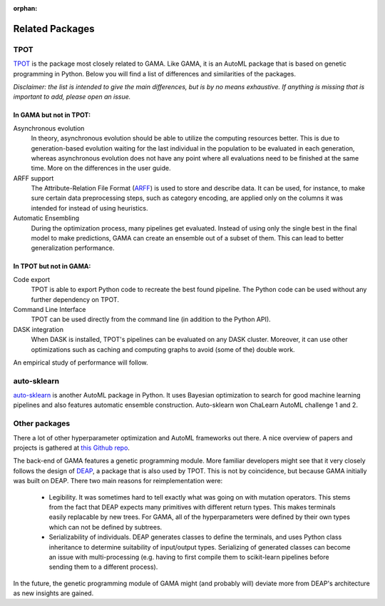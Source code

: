 :orphan:

Related Packages
----------------

TPOT
****
`TPOT <https://epistasislab.github.io/tpot/>`_ is the package most closely related to GAMA.
Like GAMA, it is an AutoML package that is based on genetic programming in Python.
Below you will find a list of differences and similarities of the packages.

*Disclaimer: the list is intended to give the main differences, but is by no means exhaustive. If anything is missing that
is important to add, please open an issue.*

In GAMA but not in TPOT:
~~~~~~~~~~~~~~~~~~~~~~~~

Asynchronous evolution
 In theory, asynchronous evolution should be able to utilize the computing resources better.
 This is due to generation-based evolution waiting for the last individual in the population to be evaluated in each generation,
 whereas asynchronous evolution does not have any point where all evaluations need to be finished at the same time.
 More on the differences in the user guide.

ARFF support
 The Attribute-Relation File Format (`ARFF <https://www.cs.waikato.ac.nz/ml/weka/arff.html>`_)
 is used to store and describe data. It can be used, for instance, to make sure certain data preprocessing steps,
 such as category encoding, are applied only on the columns it was intended for instead of using heuristics.

Automatic Ensembling
 During the optimization process, many pipelines get evaluated. Instead of using only
 the single best in the final model to make predictions, GAMA can create an ensemble out of a subset of them.
 This can lead to better generalization performance.

In TPOT but not in GAMA:
~~~~~~~~~~~~~~~~~~~~~~~~

Code export
 TPOT is able to export Python code to recreate the best found pipeline. The Python code can be used
 without any further dependency on TPOT.

Command Line Interface
 TPOT can be used directly from the command line (in addition to the Python API).

DASK integration
 When DASK is installed, TPOT's pipelines can be evaluated on any DASK cluster. Moreover, it can
 use other optimizations such as caching and computing graphs to avoid (some of the) double work.

An empirical study of performance will follow.

auto-sklearn
************
`auto-sklearn <https://automl.github.io/auto-sklearn/stable/>`_ is another AutoML package in Python.
It uses Bayesian optimization to search for good machine learning pipelines and also features automatic ensemble construction.
Auto-sklearn won ChaLearn AutoML challenge 1 and 2.

Other packages
**************

There a lot of other hyperparameter optimization and AutoML frameworks out there.
A nice overview of papers and projects is gathered at `this Github repo <https://github.com/hibayesian/awesome-automl-papers#projects>`_.

The back-end of GAMA features a genetic programming module.
More familiar developers might see that it very closely follows the design of `DEAP <https://github.com/DEAP/deap>`_, a package that is also used by TPOT.
This is not by coincidence, but because GAMA initially was built on DEAP.
There two main reasons for reimplementation were:

 - Legibility. It was sometimes hard to tell exactly what was going on with mutation operators. This stems from the fact that DEAP expects many primitives with different return types. This makes terminals easily replacable by new trees. For GAMA, all of the hyperparameters were defined by their own types which can not be defined by subtrees.
 - Serializability of individuals. DEAP generates classes to define the terminals, and uses Python class inheritance to determine suitability of input/output types. Serializing of generated classes can become an issue with multi-processing (e.g. having to first compile them to scikit-learn pipelines before sending them to a different process).

In the future, the genetic programming module of GAMA might (and probably will) deviate more from DEAP's architecture as new insights are gained.
